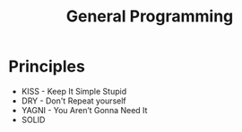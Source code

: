 #+TITLE: General Programming

* Principles

- KISS - Keep It Simple Stupid
- DRY - Don't Repeat yourself
- YAGNI - You Aren’t Gonna Need It
- SOLID
